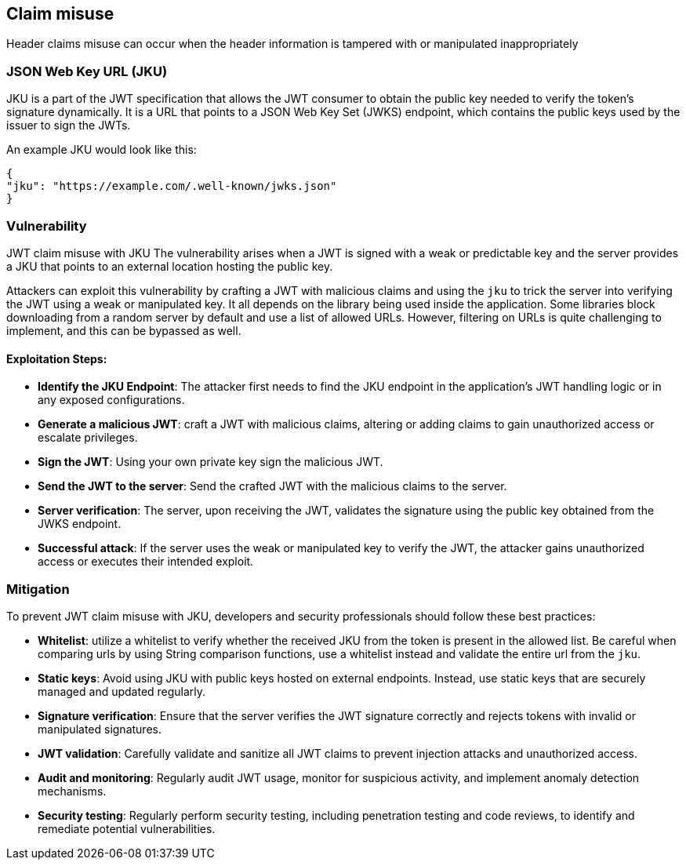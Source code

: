 == Claim misuse

Header claims misuse can occur when the header information is tampered with or manipulated inappropriately

=== JSON Web Key URL (JKU)

JKU is a part of the JWT specification that allows the JWT consumer to obtain the public key needed to verify the token's signature dynamically.
It is a URL that points to a JSON Web Key Set (JWKS) endpoint, which contains the public keys used by the issuer to sign the JWTs.

An example JKU would look like this:

[source]
----
{
"jku": "https://example.com/.well-known/jwks.json"
}
----

=== Vulnerability

JWT claim misuse with JKU The vulnerability arises when a JWT is signed with a weak or predictable key and the server provides a JKU that points to an external location hosting the public key.

Attackers can exploit this vulnerability by crafting a JWT with malicious claims and using the `jku` to trick the server into verifying the JWT using a weak or manipulated key.
It all depends on the library being used inside the application.
Some libraries block downloading from a random server by default and use a list of allowed URLs.
However, filtering on URLs is quite challenging to implement, and this can be bypassed as well.

==== Exploitation Steps:

- **Identify the JKU Endpoint**: The attacker first needs to find the JKU endpoint in the application's JWT handling logic or in any exposed configurations.

- **Generate a malicious JWT**: craft a JWT with malicious claims, altering or adding claims to gain unauthorized access or escalate privileges.

- **Sign the JWT**: Using your own private key sign the malicious JWT.

- **Send the JWT to the server**: Send the crafted JWT with the malicious claims to the server.

- **Server verification**: The server, upon receiving the JWT, validates the signature using the public key obtained from the JWKS endpoint.

- **Successful attack**: If the server uses the weak or manipulated key to verify the JWT, the attacker gains unauthorized access or executes their intended exploit.

=== Mitigation

To prevent JWT claim misuse with JKU, developers and security professionals should follow these best practices:

- **Whitelist**: utilize a whitelist to verify whether the received JKU from the token is present in the allowed list.
Be careful when comparing urls by using String comparison functions, use a whitelist instead and validate the entire url from the `jku`.

- **Static keys**: Avoid using JKU with public keys hosted on external endpoints.
Instead, use static keys that are securely managed and updated regularly.

- **Signature verification**: Ensure that the server verifies the JWT signature correctly and rejects tokens with invalid or manipulated signatures.

- **JWT validation**: Carefully validate and sanitize all JWT claims to prevent injection attacks and unauthorized access.

- **Audit and monitoring**: Regularly audit JWT usage, monitor for suspicious activity, and implement anomaly detection mechanisms.

- **Security testing**: Regularly perform security testing, including penetration testing and code reviews, to identify and remediate potential vulnerabilities.

